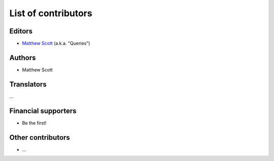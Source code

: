 ====================
List of contributors
====================

Editors
=======

* `Matthew Scott <https://github.com/gldnspud>`__ (a.k.a. "Queries")

Authors
=======

* Matthew Scott

Translators
===========

...

Financial supporters
====================

* Be the first!

Other contributors
==================

* ...
